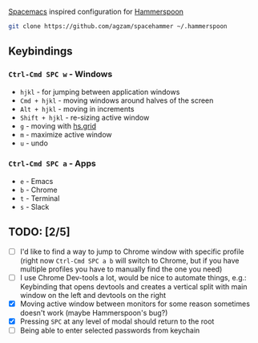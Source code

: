 [[http://spacemacs.org/][Spacemacs]] inspired configuration for [[http://www.hammerspoon.org/][Hammerspoon]]

#+BEGIN_SRC bash
git clone https://github.com/agzam/spacehammer ~/.hammerspoon
#+END_SRC

** Keybindings 
*** ~Ctrl-Cmd SPC w~ - Windows
    - ~hjkl~ - for jumping between application windows
    - ~Cmd + hjkl~ - moving windows around halves of the screen
    - ~Alt + hjkl~ - moving in increments
    - ~Shift + hjkl~ - re-sizing active window
    - ~g~ - moving with [[http://www.hammerspoon.org/docs/hs.grid.html][hs.grid]]
    - ~m~ - maximize active window
    - ~u~ - undo

*** ~Ctrl-Cmd SPC a~ - Apps
    - ~e~ - Emacs
    - ~b~ - Chrome
    - ~t~ - Terminal
    - ~s~ - Slack

** TODO: [2/5]
   - [ ] I'd like to find a way to jump to Chrome window with specific profile (right now ~Ctrl-Cmd SPC a b~ will switch to Chrome, but if you have multiple profiles you have to manually find the one you need) 
   - [ ] I use Chrome Dev-tools a lot, would be nice to automate things, e.g.: Keybinding that opens devtools and creates a vertical split with main window on the left and devtools on the right
   - [X] Moving active window between monitors for some reason sometimes doesn't work (maybe Hammerspoon's bug?)
   - [X] Pressing ~SPC~ at any level of modal should return to the root
   - [ ] Being able to enter selected passwords from keychain
